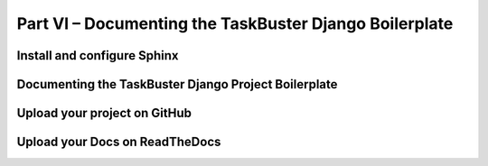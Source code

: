 Part VI – Documenting the TaskBuster Django Boilerplate
=======================================================


Install and configure Sphinx
----------------------------

Documenting the TaskBuster Django Project Boilerplate
-----------------------------------------------------

Upload your project on GitHub
-----------------------------

Upload your Docs on ReadTheDocs
-------------------------------
